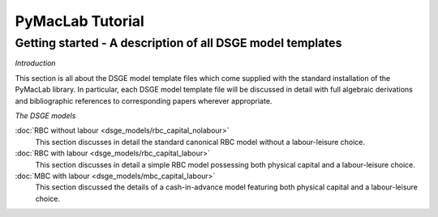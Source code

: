 .. index:: cloud; sphinx theme, sphinx theme; cloud

=======================
PyMacLab Tutorial
=======================

Getting started - A description of all DSGE model templates
===========================================================

*Introduction*

This section is all about the DSGE model template files which come supplied with the standard installation of the PyMacLab library. In particular, each
DSGE model template file will be discussed in detail with full algebraic derivations and bibliographic references to corresponding papers wherever
appropriate.

*The DSGE models*

:doc:`RBC without labour <dsge_models/rbc_capital_nolabour>`
    This section discusses in detail the standard canonical RBC model without a labour-leisure choice.
:doc:`RBC with labour <dsge_models/rbc_capital_labour>`
    This section discusses in detail a simple RBC model possessing both physical capital and a labour-leisure choice.
:doc:`MBC with labour <dsge_models/mbc_capital_labour>`
    This section discussed the details of a cash-in-advance model featuring both physical capital and a labour-leisure choice.